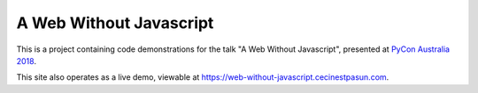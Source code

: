 A Web Without Javascript
------------------------

This is a project containing code demonstrations for the talk "A Web Without Javascript", presented at `PyCon Australia 2018 <https://2018.pycon-au.org>`__.

This site also operates as a live demo, viewable at
`https://web-without-javascript.cecinestpasun.com <https://web-without-javascript.cecinestpasun.com>`__.


